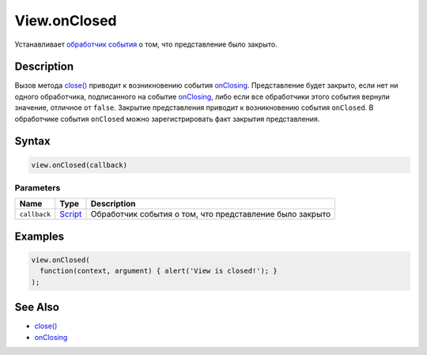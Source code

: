 View.onClosed
=============

Устанавливает `обработчик события <../../../Script/>`__ о том, что
представление было закрыто.

Description
-----------

Вызов метода `close() <../View.close.html>`__ приводит к возникновению
события `onClosing <../View.onClosing.html>`__. Представление будет закрыто,
если нет ни одного обработчика, подписанного на событие
`onClosing <../View.onClosing.html>`__, либо если все обработчики этого
события вернули значение, отличное от ``false``. Закрытие представления
приводит к возникновению события ``onClosed``. В обработчике события
``onClosed`` можно зарегистрировать факт закрытия представления.

Syntax
------

.. code:: js

    view.onClosed(callback)

Parameters
~~~~~~~~~~

.. list-table::
   :header-rows: 1

   * - Name
     - Type
     - Description
   * - ``callback``
     - `Script <../../../Script/>`__
     - Обработчик события о том, что представление было закрыто


Examples
--------

.. code:: js

    view.onClosed(
      function(context, argument) { alert('View is closed!'); }
    );

See Also
--------

-  `close() <../View.close.html>`__
-  `onClosing <../View.onClosing.html>`__
